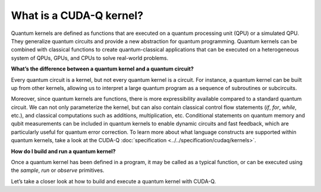 What is a CUDA-Q kernel?
-------------------------------

Quantum kernels are defined as functions that are executed on a quantum processing unit (QPU) or
a simulated QPU. They generalize quantum circuits and provide a new abstraction for quantum programming.
Quantum kernels can be combined with classical functions to create quantum-classical applications
that can be executed on a heterogeneous system of QPUs, GPUs, and CPUs to solve real-world problems.

**What’s the difference between a quantum kernel and a quantum circuit?**

Every quantum circuit is a kernel, but not every quantum kernel is a circuit. For instance, a quantum
kernel can be built up from other kernels, allowing us to interpret a large quantum program as a sequence
of subroutines or subcircuits.  

Moreover, since quantum kernels are functions, there is more expressibility available compared to a
standard quantum circuit. We can not only parameterize the kernel, but can also contain classical control
flow statements (`if`, `for`, `while`, etc.), and classical computations such as additions, multiplication, etc.
Conditional statements on quantum memory and qubit measurements can be included in quantum kernels to enable 
dynamic circuits and fast feedback, which are particularly useful for quantum error correction. To learn more about what
language constructs are supported within quantum kernels, take a look at the CUDA-Q 
:doc:`specification <../../specification/cudaq/kernels>`.

**How do I build and run a quantum kernel?**

Once a quantum kernel has been defined in a program, it may be called as a typical function, or can be executed
using the `sample`, `run` or `observe` primitives.

Let’s take a closer look at how to build and execute a quantum kernel with CUDA-Q.